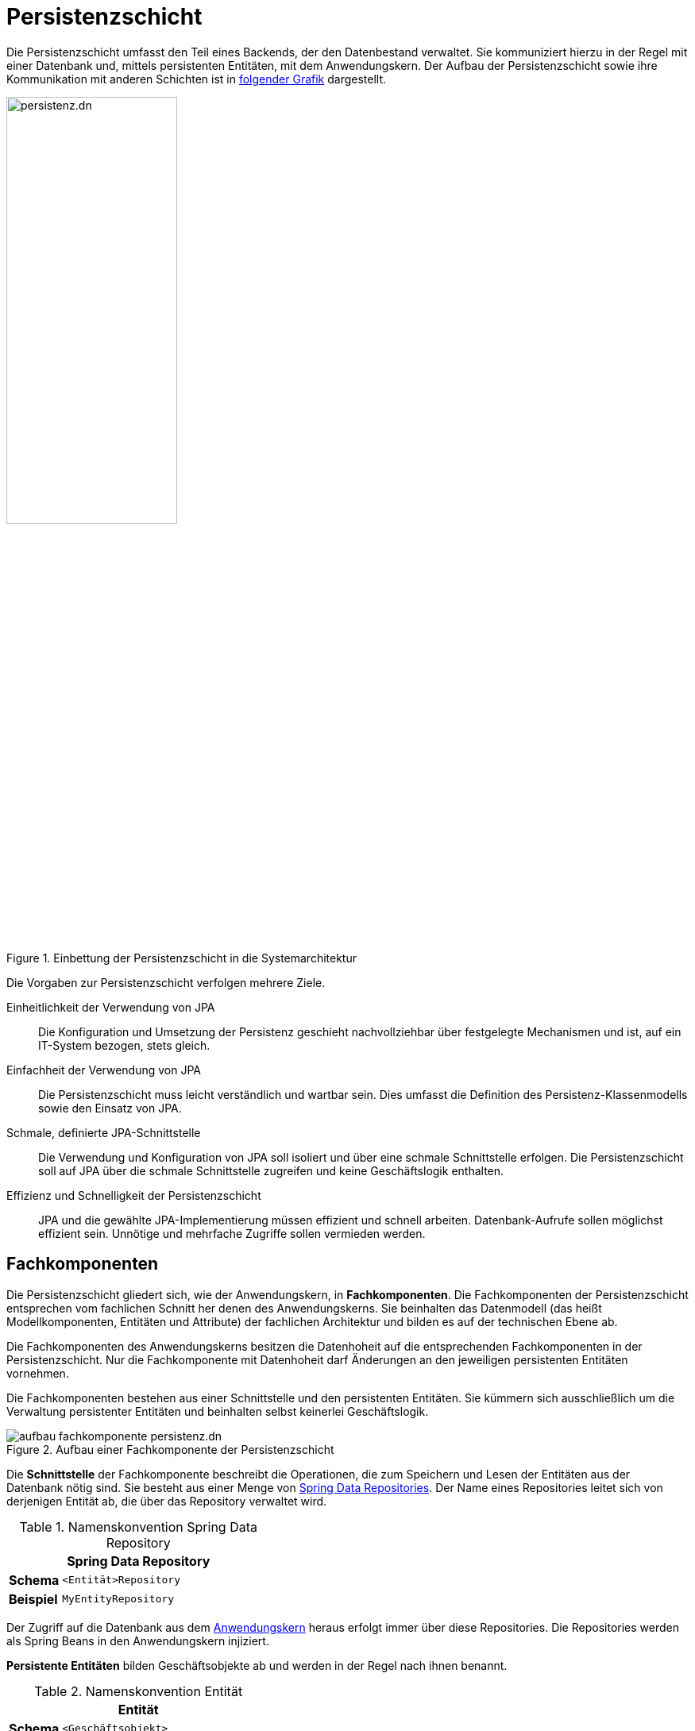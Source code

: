 = Persistenzschicht

// tag::persistenzschicht-definition[]

Die Persistenzschicht umfasst den Teil eines Backends, der den Datenbestand verwaltet.
Sie kommuniziert hierzu in der Regel mit einer Datenbank und, mittels persistenten Entitäten, mit dem Anwendungskern.
Der Aufbau der Persistenzschicht sowie ihre Kommunikation mit anderen Schichten ist in <<systemarchitektur-persistenz,folgender Grafik>> dargestellt.

[[systemarchitektur-persistenz]]
.Einbettung der Persistenzschicht in die Systemarchitektur
image::referenzarchitektur:software-technisch/backend/persistenz.dn.svg[width=50%,align=center]

// end::persistenzschicht-definition[]

Die Vorgaben zur Persistenzschicht verfolgen mehrere Ziele.

Einheitlichkeit der Verwendung von JPA::
Die Konfiguration und Umsetzung der Persistenz geschieht nachvollziehbar über festgelegte Mechanismen und ist, auf ein IT-System bezogen, stets gleich.

Einfachheit der Verwendung von JPA::
Die Persistenzschicht muss leicht verständlich und wartbar sein.
Dies umfasst die Definition des Persistenz-Klassenmodells sowie den Einsatz von JPA.

Schmale, definierte JPA-Schnittstelle::
Die Verwendung und Konfiguration von JPA soll isoliert und über eine schmale Schnittstelle erfolgen.
Die Persistenzschicht soll auf JPA über die schmale Schnittstelle zugreifen und keine Geschäftslogik enthalten.

Effizienz und Schnelligkeit der Persistenzschicht::
JPA und die gewählte JPA-Implementierung müssen effizient und schnell arbeiten.
Datenbank-Aufrufe sollen möglichst effizient sein.
Unnötige und mehrfache Zugriffe sollen vermieden werden.


[[fachkomponenten]]
== Fachkomponenten

// tag::fachkomponente-definition[]

Die Persistenzschicht gliedert sich, wie der Anwendungskern, in *Fachkomponenten*.
Die Fachkomponenten der Persistenzschicht entsprechen vom fachlichen Schnitt her denen des Anwendungskerns.
Sie beinhalten das Datenmodell (das heißt Modellkomponenten, Entitäten und Attribute) der fachlichen Architektur und bilden es auf der technischen Ebene ab.

Die Fachkomponenten des Anwendungskerns besitzen die Datenhoheit auf die entsprechenden Fachkomponenten in der Persistenzschicht.
Nur die Fachkomponente mit Datenhoheit darf Änderungen an den jeweiligen persistenten Entitäten vornehmen.

// end::fachkomponente-definition[]

Die Fachkomponenten bestehen aus einer Schnittstelle und den persistenten Entitäten.
Sie kümmern sich ausschließlich um die Verwaltung persistenter Entitäten und beinhalten selbst keinerlei Geschäftslogik.

[[aufbau-fachkomponente-persistenz]]
.Aufbau einer Fachkomponente der Persistenzschicht
image::software-technisch/backend/aufbau_fachkomponente_persistenz.dn.svg[]

Die *Schnittstelle* der Fachkomponente beschreibt die Operationen, die zum Speichern und Lesen der Entitäten aus der Datenbank nötig sind.
Sie besteht aus einer Menge von https://docs.spring.io/spring-data/commons/reference/repositories/core-concepts.html[Spring Data Repositories].
Der Name eines Repositories leitet sich von derjenigen Entität ab, die über das Repository verwaltet wird.

//tag::namenskonvention[]

.Namenskonvention Spring Data Repository
[id="table-repossimpl",reftext="{table-caption} {counter:tables}"]
[cols="1s,4m",options="header"]
|====
2+|Spring Data Repository
|Schema |<Entität>Repository
|Beispiel |MyEntityRepository
|====

//end::namenskonvention[]

Der Zugriff auf die Datenbank aus dem xref:referenzarchitektur:software-technisch/backend/anwendungskern.adoc[Anwendungskern] heraus erfolgt immer über diese Repositories.
Die Repositories werden als Spring Beans in den Anwendungskern injiziert.

*Persistente Entitäten* bilden Geschäftsobjekte ab und werden in der Regel nach ihnen benannt.

//tag::namenskonvention[]

.Namenskonvention Entität
[id="table-entity",reftext="{table-caption} {counter:tables}"]
[cols="1s,4m",options="header"]
|====
2+|Entität

|Schema
|<Geschäftsobjekt>

|Beispiel
|Akte
|====

//end::namenskonvention[]

Die Menge aller persistenten Entitäten bildet das *Persistenz-Klassenmodell*.
Die xref:software-technisch/backend/persistenz/vorgaben-konventionen.adoc[] zur Persistenzschicht beschreiben gewünschte Eigenschaften des Persistenz-Klassenmodells sowie Verwendungsregeln.

[[persistenz-framework]]
== Persistenz-Framework

// tag::persistenz-framework-definition[]

Die Persistenzschicht kommuniziert in Richtung Datenbank auf Basis der Standards JDBC und SQL.
In Richtung des Anwendungskerns stellt sie persistente Entitäten mittels Spring Data JPA bereit.
Zur Umsetzung des objekt-relationalen Mapping verwendet die Persistenzschicht das Produkt Hibernate.

// end::persistenz-framework-definition[]

[[transaktionssteuerung]]
== Transaktionssteuerung

Das Thema Transaktionssteuerung wird nicht im Rahmen der Persistenzschicht behandelt, da Transaktionen in der IsyFact über den xref:software-technisch/backend/anwendungskern.adoc#transaktionssteuerung[Anwendungskern] gesteuert werden.

[[versionierung]]
== Versionierung von Datenbankschemas

Die Struktur der Daten, die von einer Anwendung dauerhaft gespeichert werden, kann sich im Laufe des Lebenszyklus der Anwendung ändern.
Das bedeutet, dass sich neben der Anwendung auch das Datenbankschema ändert.
Die Anwendung und das Datenbankschema müssen zueinander passen.

Die Verwaltung von Versionsinformationen für ein Datenbankschema soll sicherstellen, dass die Anwendung und Skripte (zum Beispiel zur Datenmigration) erkennen können, ob ein Datenbankschema die erwartete Version hat.
Zusätzlich sollen die Datenbankadministratoren nachvollziehen können, welche Änderungen am Datenbankschema bereits erfolgt sind.

Backends benutzen hierzu xref:software-technisch/backend/persistenz/liquibase.adoc[].

NOTE: Vom bisherigen Verfahren (Eigenentwicklung) ist nur noch die xref:util::nutzungsvorgaben.adoc#datasource-check[manuelle Prüfung der Schema-Version im Baustein Util] aus Gründen der Abwärtskompatibilität vorhanden.

Falls es die Anforderungen erfordern, können mehrere Datenbankschemas zusammen versioniert werden.
Dabei gibt es zwei mögliche Konstellationen:

* Schema-übergreifende Versionierung innerhalb derselben Datenbank,
* Datenbank-übergreifende Versionierung.

Eine Schema-übergreifende Versionierung innerhalb derselben Datenbank ist möglich.
Bei der Aktualisierung auf eine aktuellere Version ist folgendes Vorgehen vorgesehen:

* Aktualisierung der einzelnen Schemas,
* Ausführung Schema-übergreifender Operationen.

Im Gegensatz zu Schema-übergreifender Versionierung wird von Datenbank-übergreifender Versionierung dringlichst abgeraten.

NOTE: Der https://download.gsb.bund.de/BSI/ITGSK/IT-Grundschutz-Kataloge_2016_EL15_DE.pdf#page=3285[IT-Grundschutz (M 4.71) icon:file-pdf-o[]] sieht die Verwendung von _Database Links_, die für eine Datenbank-übergreifende Versionierung genutzt werden können, nur unter strengen Auflagen zulässig, die eine Verwendung erheblich erschweren.

Unabhängig von der Lösung erschweren Datenbank-übergreifende Operationen die Fehlersuche im Falle einer fehlgeschlagenen Installation oder Aktualisierung wesentlich.

[[historisierung]]
== Historisierung

*Historisierung* (auch https://de.wikipedia.org/wiki/Temporale_Datenhaltung[temporale Datenhaltung] genannt) bezeichnet das Festhalten der zeitlichen Entwicklung von Daten beim Speichern in einer Datenbank.
Für Datensätze sind zwei Arten der zeitlichen Betrachtung relevant:

* *Gültigkeitszeit:* Der Zeitraum, wie lange ein Datensatz gültig ist.
Während der Beginn der Gültigkeit meistens genau bekannt ist, so kann das Ende der Gültigkeit so lange unbekannt sein, bis der Datensatz ungültig wird.
* *Bearbeitungszeit:* Der Zeitpunkt, zu der ein geänderter Datensatz in der Datenbank gespeichert wurde.

Das folgende Beispiel verdeutlicht beide Begriffe.

.Gültigkeitszeit & Bearbeitungszeit
====
Eine Bescheinigung wird für einen festgelegten Zeitraum (_Gültigkeitszeit_) ausgestellt.
Die Entscheidung darüber, die Bescheinigung auszustellen, wird vor Beginn ihrer Gültigkeit gefällt und in der Datenbank gespeichert (_Bearbeitungszeit_).
====

Eine Historisierung von Datensätzen wird durchgeführt, wenn Fragen über den Wert eines Datensatzes zu einem vergangenen Zeitpunkt beantwortet werden müssen (Beispiel: ob zu einem bestimmten Zeitpunkt eine Bescheinigung vorlag), oder wenn der Verlauf eines Wertes über die Zeit beobachtet werden muss (Beispiel: wann und warum die Bescheinigung ausgestellt bzw. nicht ausgestellt wurde).

=== Abgrenzungen

Die Historisierung grenzt sich wie folgt von den Themen Archivierung, Datensicherung, Protokollierung und Logging ab.

Archivierung::
Bei der Archivierung handelt es sich um die Aufbewahrung eines Datensatzes über eine längere Zeit hinweg.
Dies ist meist aus rechtlichen Gründen notwendig zum Beispiel wegen gesetzlicher Aufbewahrungsfristen.
Bei der Archivierung sind dementsprechend Randbedingungen wie Integrität, Unveränderlichkeit und Vertraulichkeit einzuhalten (siehe https://www.bsi.bund.de/DE/Themen/Unternehmen-und-Organisationen/Standards-und-Zertifizierung/IT-Grundschutz/it-grundschutz_node.html[IT-Grundschutz BSI]).

Datensicherung (Backup)::
Bei der Datensicherung handelt es sich um das redundante Aufbewahren von Datensätzen.
Das Ziel ist es, bei Verlust oder ungewünschter Manipulation von Datensätzen diese Datensätze auf den gespeicherten Stand zurücksetzen zu können.

Protokollierung::
Ziel der Protokollierung ist das Nachvollziehen von Änderungen und Auskünften.
Dazu werden je nach Bedarf die Suchschlüssel und Nettodaten von Aufrufen gespeichert.

Logging::
Beim Logging werden Notizen zu technischen Aufrufen innerhalb eines Systems oder zwischen Anwendungen in Dateien abgelegt.
Das Logging hat einen technischen Fokus und dient in der Regel als Hilfsinstrument zur Fehlerbehebung.

[[anforderungen-festlegungen]]
=== Anforderungen & Festlegungen

Die beabsichtigte Nutzung der Historisierung lässt sich mit Blick auf die Referenzarchitektur zu Anforderungen verallgemeinern, die in diesem Abschnitt dargestellt werden.

Für die Historisierung von Datensätzen in einer Anwendung gelten folgende Anforderungen und Grundsätze:

* Es dürfen nur solche Daten historisiert werden, die auch angezeigt werden.
* Die Speicherung von historischen Daten wird durch individuelle Löschfristen von Datensätzen begrenzt.
* Datensätze müssen beim Eintreten bestimmter Ereignisse komplett, das heißt inklusive aller historisierten Datensätze, gelöscht werden.
* Für die meisten Daten ist eine Historisierung weder notwendig noch erlaubt.
Dies ist durch Vorgaben des Datenschutzes und der Geheimhaltung begründet.

Diese Anforderungen führen zu folgender Architekturregel:

.icon:university[title=Architekturregel] Historisierung von Datensätzen
****
Datensätze werden nicht automatisch historisiert.
Eine Historisierung wird, fachlich begründet, für betroffene Datensätze explizit realisiert.
****

Mehr zur Konzeption und Umsetzung der Historisierung in der Persistenzschicht beschreibt die Unterseite xref:software-technisch/backend/persistenz/historisierung.adoc[].